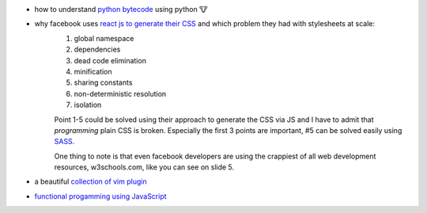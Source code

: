 .. title: links for cw48
.. slug: links-for-cw48
.. date: 2014-11-23 17:30:36 UTC+01:00
.. tags: python, bytecode
.. link:
.. description: the weekly link list for calendar week 48
.. type: text

- how to understand `python bytecode <http://security.coverity.com/blog/2014/Nov/understanding-python-bytecode.html>`_ using python 🐮
- why facebook uses `react js to generate their CSS <https://speakerdeck.com/vjeux/react-css-in-js>`_ and which problem they had with stylesheets at scale:
    1. global namespace
    2. dependencies
    3. dead code elimination
    4. minification
    5. sharing constants
    6. non-deterministic resolution
    7. isolation

    Point 1-5 could be solved using their approach to generate the CSS via JS and I have to admit that `programming` plain CSS is broken. Especially the first 3 points are important, #5 can be solved easily using `SASS <http://sass-lang.com/>`_.

    One thing to note is that even facebook developers are using the crappiest of all web development resources, w3schools.com, like you can see on slide 5.
- a beautiful `collection of vim plugin <http://vimawesome.com/>`_
- `functional progamming using JavaScript <http://scott.sauyet.com/Javascript/Talk/2014/01/FuncProgTalk/#slide-0>`_
